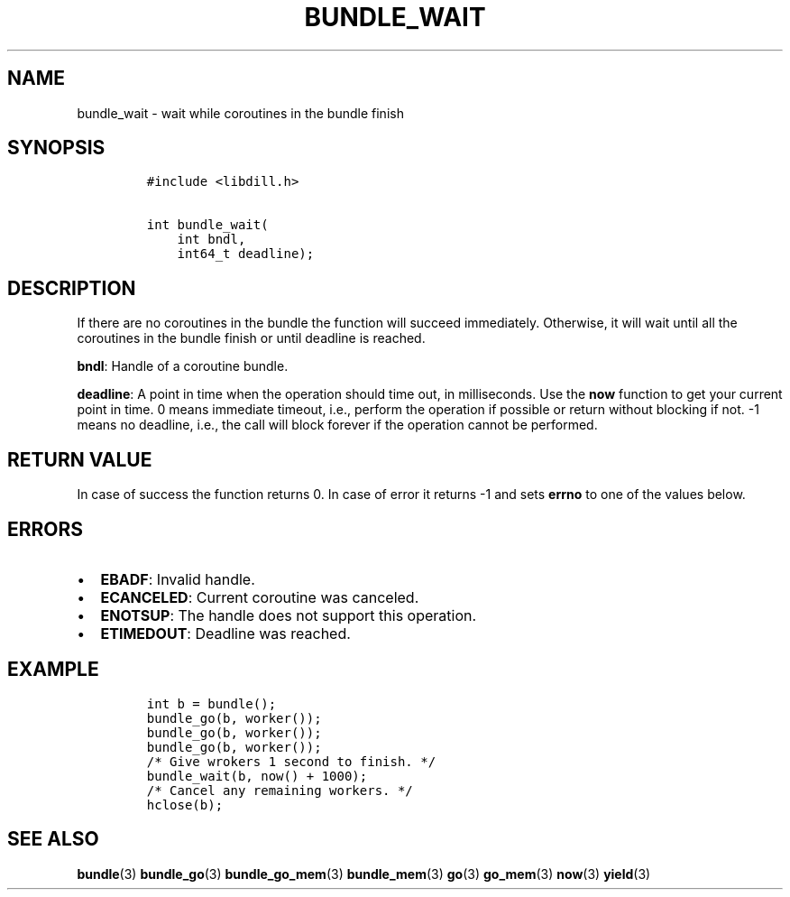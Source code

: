 .\" Automatically generated by Pandoc 1.19.2.1
.\"
.TH "BUNDLE_WAIT" "3" "" "libdill" "libdill Library Functions"
.hy
.SH NAME
.PP
bundle_wait \- wait while coroutines in the bundle finish
.SH SYNOPSIS
.IP
.nf
\f[C]
#include\ <libdill.h>

int\ bundle_wait(
\ \ \ \ int\ bndl,
\ \ \ \ int64_t\ deadline);
\f[]
.fi
.SH DESCRIPTION
.PP
If there are no coroutines in the bundle the function will succeed
immediately.
Otherwise, it will wait until all the coroutines in the bundle finish or
until deadline is reached.
.PP
\f[B]bndl\f[]: Handle of a coroutine bundle.
.PP
\f[B]deadline\f[]: A point in time when the operation should time out,
in milliseconds.
Use the \f[B]now\f[] function to get your current point in time.
0 means immediate timeout, i.e., perform the operation if possible or
return without blocking if not.
\-1 means no deadline, i.e., the call will block forever if the
operation cannot be performed.
.SH RETURN VALUE
.PP
In case of success the function returns 0.
In case of error it returns \-1 and sets \f[B]errno\f[] to one of the
values below.
.SH ERRORS
.IP \[bu] 2
\f[B]EBADF\f[]: Invalid handle.
.IP \[bu] 2
\f[B]ECANCELED\f[]: Current coroutine was canceled.
.IP \[bu] 2
\f[B]ENOTSUP\f[]: The handle does not support this operation.
.IP \[bu] 2
\f[B]ETIMEDOUT\f[]: Deadline was reached.
.SH EXAMPLE
.IP
.nf
\f[C]
int\ b\ =\ bundle();
bundle_go(b,\ worker());
bundle_go(b,\ worker());
bundle_go(b,\ worker());
/*\ Give\ wrokers\ 1\ second\ to\ finish.\ */
bundle_wait(b,\ now()\ +\ 1000);
/*\ Cancel\ any\ remaining\ workers.\ */
hclose(b);
\f[]
.fi
.SH SEE ALSO
.PP
\f[B]bundle\f[](3) \f[B]bundle_go\f[](3) \f[B]bundle_go_mem\f[](3)
\f[B]bundle_mem\f[](3) \f[B]go\f[](3) \f[B]go_mem\f[](3) \f[B]now\f[](3)
\f[B]yield\f[](3)
